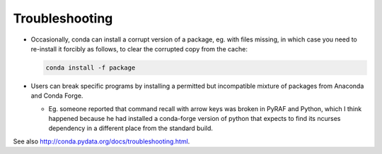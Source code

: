 Troubleshooting
***************

* Occasionally, conda can install a corrupt version of a package, eg. with
  files missing, in which case you need to re-install it forcibly as follows,
  to clear the corrupted copy from the cache:

  .. code-block:: sh

     conda install -f package

* Users can break specific programs by installing a permitted but incompatible
  mixture of packages from Anaconda and Conda Forge.

  - Eg. someone reported that command recall with arrow keys was broken in
    PyRAF and Python, which I think happened because he had installed a
    conda-forge version of python that expects to find its ncurses dependency
    in a different place from the standard build.

See also http://conda.pydata.org/docs/troubleshooting.html.

